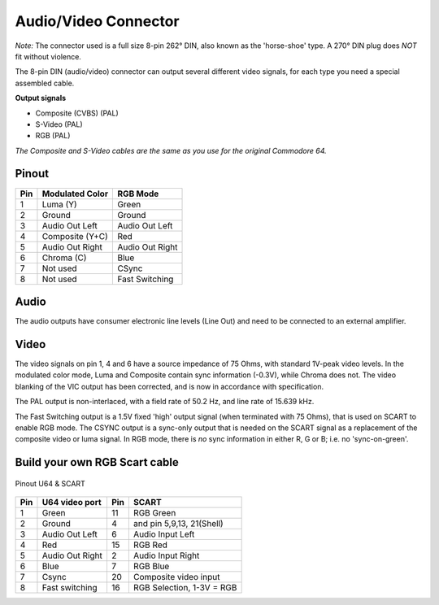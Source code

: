 Audio/Video Connector
=====================

.. figure:: ../media/hardware/hardware_av_plug_01.png
   :alt: 8-pin DIN plug location


.. figure:: ../media/hardware/hardware_av_plug_02.jpg
   :alt: 8-pin DIN plug
   
*Note:* The connector used is a full size 8-pin 262° DIN, also known as the 'horse-shoe' type.
A 270° DIN plug does *NOT* fit without violence.
   
The 8-pin DIN (audio/video) connector can output several different video signals, for each type you need a special assembled cable.   

**Output signals**

- Composite (CVBS) (PAL)
- S-Video (PAL)
- RGB (PAL)

*The Composite and S-Video cables are the same as you use for the original Commodore 64.*

Pinout  
------

===  ===============  ========
Pin  Modulated Color  RGB Mode
===  ===============  ========
 1   Luma (Y)         Green
 2   Ground           Ground
 3   Audio Out Left   Audio Out Left
 4   Composite (Y+C)  Red
 5   Audio Out Right  Audio Out Right
 6   Chroma (C)       Blue
 7   Not used         CSync
 8   Not used         Fast Switching
===  ===============  ========

Audio
-----
The audio outputs have consumer electronic line levels (Line Out) and need to be connected
to an external amplifier.

Video
-----
The video signals on pin 1, 4 and 6 have a source impedance of 75 Ohms, with standard 1V-peak video levels.
In the modulated color mode, Luma and Composite contain sync information (-0.3V), while Chroma does not.
The video blanking of the VIC output has been corrected, and is now in accordance with specification.

The PAL output is non-interlaced, with a field rate of 50.2 Hz, and line rate of 15.639 kHz.

The Fast Switching output is a 1.5V fixed 'high' output signal (when terminated with 75 Ohms), that is used on SCART to enable RGB mode.
The CSYNC output is a sync-only output that is needed on the SCART signal as a replacement of the composite video or luma signal.
In RGB mode, there is *no* sync information in either R, G or B; i.e. no 'sync-on-green'.


Build your own RGB Scart cable
------------------------------

.. figure:: ../media/hardware/hardware_av_plug_01.jpg
   :alt: av_plug


Pinout U64 & SCART

.. figure:: ../media/hardware/hardware_av_plug_rgb_scart01.png
   :alt: Pinout U64 & SCART

   
===  =============================  ===  =============================  
Pin    U64 video port               Pin  SCART
===  =============================  ===  =============================
1    Green                          11   RGB Green
2    Ground                         4    and pin 5,9,13, 21(Shell)
3    Audio Out Left                 6    Audio Input Left
4    Red                            15   RGB Red
5    Audio Out Right                2    Audio Input Right
6    Blue                           7    RGB Blue
7    Csync                          20   Composite video input
8    Fast switching                 16   RGB Selection, 1-3V = RGB
===  =============================  ===  =============================